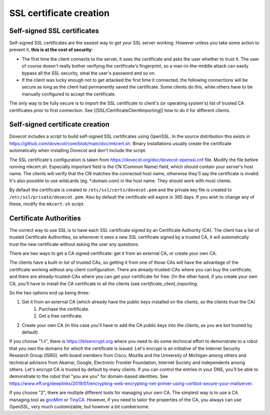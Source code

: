 SSL certificate creation
========================

Self-signed SSL certificates
^^^^^^^^^^^^^^^^^^^^^^^^^^^^

Self-signed SSL certificates are the easiest way to get your SSL server working. However unless you take some action to prevent it, **this is at the cost of security**:

* The first time the client connects to the server, it sees the certificate and asks the user whether to trust it. The user of course doesn't really bother verifying the certificate's fingerprint, so a man-in-the-middle attack can easily bypass all the SSL security, steal the user's password and so on.
* If the client was lucky enough not to get attacked the first time it connected, the following connections will be secure as long as the client had permanently saved the certificate. Some clients do this, while others have to be manually configured to accept the certificate.

The only way to be fully secure is to import the SSL certificate to client's (or operating system's) list of trusted CA certificates prior to first connection. See [[SSL/CertificateClientImporting]] how to do it for different clients.

Self-signed certificate creation
^^^^^^^^^^^^^^^^^^^^^^^^^^^^^^^^

Dovecot includes a script to build self-signed SSL certificates using OpenSSL. In the source distribution this exists in https://github.com/dovecot/core/blob/main/doc/mkcert.sh. Binary installations usually create the certificate automatically when installing Dovecot and don't include the script.

The SSL certificate's configuration is taken from https://dovecot.org/doc/dovecot-openssl.cnf file. Modify the file before running mkcert.sh. Especially important field is the CN (Common Name) field, which should contain your server's host name. The clients will verify that the CN matches the connected host name, otherwise they'll say the certificate is invalid. It's also possible to use wildcards (eg. \*.domain.com) in the host name. They should work with most clients.

By default the certificate is created to ``/etc/ssl/certs/dovecot.pem`` and the private key file is created to ``/etc/ssl/private/dovecot.pem``. Also by default the certificate will expire in 365 days. If you wish to change any of these, modify the ``mkcert.sh`` script.

Certificate Authorities
^^^^^^^^^^^^^^^^^^^^^^^

The correct way to use SSL is to have each SSL certificate signed by an Certificate Authority (CA). The client has a list of trusted Certificate Authorities, so whenever it sees a new SSL certificate signed by a trusted CA, it will automatically trust the new certificate without asking the user any questions.

There are two ways to get a CA signed certificate: get it from an external CA, or create your own CA.

The clients have a built-in list of trusted CAs, so getting it from one of those CAs will have the advantage of the certificate working without any client configuration. There are already-trusted-CAs where you can buy the certificate, and there are already-trusted-CAs where you can get your certificate for free. On the other hand, if you create your own CA, you'll have to install the CA certificate to all the clients (see `certificate_client_importing`.

So the two options end up being three:

#. Get it from an external CA (which already have the public keys installed on the clients, so the clients trust the CA)
    #. Purchase the certificate.
    #. Get a free certificate.
#. Create your own CA (in this case you'll have to add the CA public keys into the clients, as you are bot trusted by default)

If you choose "1.ii", there is https://letsencrypt.org where you need to do some technical effort to demonstrate to a robot that you own the domains for which the certificate is issued. Let's encrypt is an initiative of the Internet Security Research Group (ISRG), with board members from Cisco, Mozilla and the University of Michigan among others and technical advisors from Akamai, Google, Electronic Frontier Foundation, Internet Society and independents among others. Let's encrypt CA is trusted by default by many clients. If you can control the entries in your DNS, you'll be able to demonstrate to the robot that "you are you" for domain-based identities. See https://www.eff.org/deeplinks/2019/01/encrypting-web-encrypting-net-primer-using-certbot-secure-your-mailserver. 

If you choose "2", there are multiple different tools for managing your own CA. The simplest way is to use a CA managing tool as `gnoMint <https://gnomint.sourceforge.net/>`_ or `TinyCA <https://opsec.eu/src/tinyca/>`_. However, if you need to tailor the properties of the CA, you always can use OpenSSL, very much customizable, but however a bit cumbersome.


